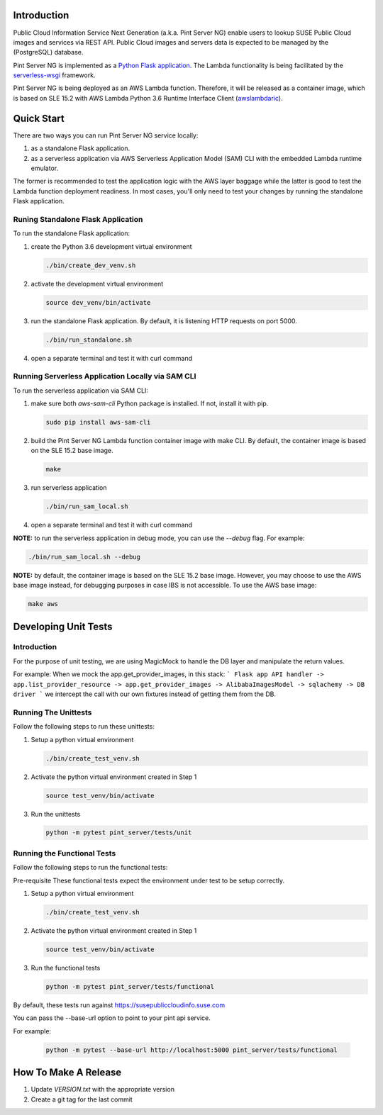 ============
Introduction
============

Public Cloud Information Service Next Generation (a.k.a. Pint Server NG) enable
users to lookup SUSE Public Cloud images and services via REST API. Public
Cloud images and servers data is expected to be managed by the (PostgreSQL)
database.

Pint Server NG is implemented as a `Python Flask application <https://flask.palletsprojects.com/en/1.1.x/>`_. The Lambda functionality is being facilitated by
the `serverless-wsgi <https://github.com/logandk/serverless-wsgi>`_ framework.

Pint Server NG is being deployed as an AWS Lambda function. Therefore, it will
be released as a container image, which is based on SLE 15.2 with
AWS Lambda Python 3.6 Runtime Interface Client (`awslambdaric <https://github.com/aws/aws-lambda-python-runtime-interface-client>`_).

===========
Quick Start
===========

There are two ways you can run Pint Server NG service locally:

1. as a standalone Flask application.
2. as a serverless application via AWS Serverless Application Model (SAM) CLI
   with the embedded Lambda runtime emulator.

The former is recommended to test the application logic with the AWS layer
baggage while the latter is good to test the Lambda function deployment
readiness. In most cases, you'll only need to test your changes by running
the standalone Flask application.

Runing Standalone Flask Application
-----------------------------------

To run the standalone Flask application:

1. create the Python 3.6 development virtual environment

   .. code-block::

     ./bin/create_dev_venv.sh

2. activate the development virtual environment

   .. code-block::

     source dev_venv/bin/activate

3. run the standalone Flask application. By default, it is listening HTTP
   requests on port 5000.

   .. code-block::

     ./bin/run_standalone.sh

4. open a separate terminal and test it with curl command

   .. code-black::

     curl http://127.0.0.1:5000/v1/providers


Running Serverless Application Locally via SAM CLI
--------------------------------------------------

To run the serverless application via SAM CLI:

1. make sure both *aws-sam-cli* Python package is installed. If not, install
   it with pip.

   .. code-block::

     sudo pip install aws-sam-cli

2. build the Pint Server NG Lambda function container image with make CLI. By
   default, the container image is based on the SLE 15.2 base image.

   .. code-block::

     make

3. run serverless application

   .. code-block::

     ./bin/run_sam_local.sh

4. open a separate terminal and test it with curl command

   .. code-black::

     curl http://127.0.0.1:5000/v1/providers

**NOTE:** to run the serverless application in debug mode, you can use the `--debug` flag. For example:

.. code-block::

  ./bin/run_sam_local.sh --debug

**NOTE:** by default, the container image is based on the SLE 15.2 base image.
However, you may choose to use the AWS base image instead, for debugging
purposes in case IBS is not accessible. To use the AWS base image:

.. code-block::

  make aws


=====================
Developing Unit Tests
=====================

Introduction
------------

For the purpose of unit testing, we are using MagicMock to handle
the DB layer and manipulate the return values.

For example:
When we mock the app.get_provider_images, in this stack:
```
Flask app API handler -> app.list_provider_resource -> app.get_provider_images -> AlibabaImagesModel -> sqlachemy -> DB driver
```
we intercept the call with our own fixtures instead of getting them from the DB.

Running The Unittests
---------------------
Follow the following steps to run these unittests:

1. Setup a python virtual environment

   .. code-block::

     ./bin/create_test_venv.sh

2. Activate the python virtual environment created in Step 1

   .. code-block::

     source test_venv/bin/activate

3. Run the unittests

   .. code-block::

     python -m pytest pint_server/tests/unit


Running the Functional Tests
------------------------------
Follow the following steps to run the functional tests:

Pre-requisite
These functional tests expect the environment under test to be setup correctly.

1. Setup a python virtual environment

   .. code-block::

     ./bin/create_test_venv.sh

2. Activate the python virtual environment created in Step 1

   .. code-block::

     source test_venv/bin/activate

3. Run the functional tests

   .. code-block::

     python -m pytest pint_server/tests/functional

By default, these tests run against https://susepubliccloudinfo.suse.com

You can pass the --base-url option to point to your pint api service.

For example:

    .. code-block::

     python -m pytest --base-url http://localhost:5000 pint_server/tests/functional

=====================
How To Make A Release
=====================

1. Update `VERSION.txt` with the appropriate version
2. Create a git tag for the last commit

